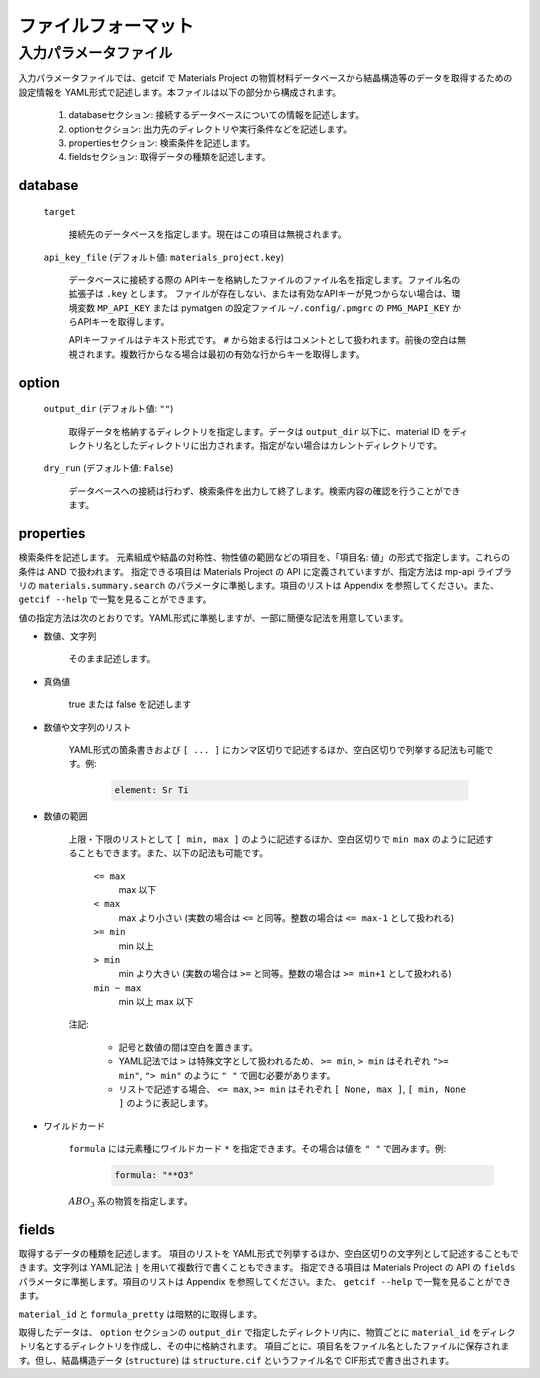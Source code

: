 .. _sec-getcif-fileformat:

======================
ファイルフォーマット
======================

入力パラメータファイル
======================

入力パラメータファイルでは、getcif で Materials Project の物質材料データベースから結晶構造等のデータを取得するための設定情報を YAML形式で記述します。本ファイルは以下の部分から構成されます。

  #. databaseセクション: 接続するデータベースについての情報を記述します。

  #. optionセクション: 出力先のディレクトリや実行条件などを記述します。

  #. propertiesセクション: 検索条件を記述します。

  #. fieldsセクション: 取得データの種類を記述します。
     
database
--------------------------------

  ``target``

    接続先のデータベースを指定します。現在はこの項目は無視されます。

  ``api_key_file`` (デフォルト値: ``materials_project.key``)

    データベースに接続する際の APIキーを格納したファイルのファイル名を指定します。ファイル名の拡張子は ``.key`` とします。
    ファイルが存在しない、または有効なAPIキーが見つからない場合は、環境変数 ``MP_API_KEY`` または pymatgen の設定ファイル ``~/.config/.pmgrc`` の ``PMG_MAPI_KEY`` からAPIキーを取得します。

    APIキーファイルはテキスト形式です。 ``#`` から始まる行はコメントとして扱われます。前後の空白は無視されます。複数行からなる場合は最初の有効な行からキーを取得します。


option
--------------------------------

  ``output_dir`` (デフォルト値: ``""``)

    取得データを格納するディレクトリを指定します。データは ``output_dir`` 以下に、material ID をディレクトリ名としたディレクトリに出力されます。指定がない場合はカレントディレクトリです。

  ``dry_run`` (デフォルト値: ``False``)

    データベースへの接続は行わず、検索条件を出力して終了します。検索内容の確認を行うことができます。

properties
--------------------------------
検索条件を記述します。
元素組成や結晶の対称性、物性値の範囲などの項目を、「項目名: 値」の形式で指定します。これらの条件は AND で扱われます。
指定できる項目は Materials Project の API に定義されていますが、指定方法は mp-api ライブラリの ``materials.summary.search`` のパラメータに準拠します。項目のリストは Appendix を参照してください。また、 ``getcif --help`` で一覧を見ることができます。

値の指定方法は次のとおりです。YAML形式に準拠しますが、一部に簡便な記法を用意しています。

- 数値、文字列

   そのまま記述します。

- 真偽値

   true または false を記述します

- 数値や文字列のリスト

   YAML形式の箇条書きおよび ``[ ... ]`` にカンマ区切りで記述するほか、空白区切りで列挙する記法も可能です。例:

     .. code:: yaml

         element: Sr Ti

- 数値の範囲

   上限・下限のリストとして ``[ min, max ]`` のように記述するほか、空白区切りで ``min max`` のように記述することもできます。また、以下の記法も可能です。

     ``<= max``
       max 以下

     ``< max``
       max より小さい (実数の場合は ``<=`` と同等。整数の場合は ``<= max-1`` として扱われる)

     ``>= min``
       min 以上

     ``> min``
       min より大きい (実数の場合は ``>=`` と同等。整数の場合は ``>= min+1`` として扱われる)

     ``min ~ max``
       min 以上 max 以下

   注記:

     - 記号と数値の間は空白を置きます。

     - YAML記法では ``>`` は特殊文字として扱われるため、 ``>= min``, ``> min`` はそれぞれ ``">= min"``, ``"> min"`` のように ``" "`` で囲む必要があります。

     - リストで記述する場合、 ``<= max``, ``>= min`` はそれぞれ ``[ None, max ]``, ``[ min, None ]`` のように表記します。

- ワイルドカード

     ``formula`` には元素種にワイルドカード ``*`` を指定できます。その場合は値を ``" "`` で囲みます。例:
         .. code:: yaml

             formula: "**O3"

     :math:`ABO_3` 系の物質を指定します。
     
fields
--------------------------------
取得するデータの種類を記述します。
項目のリストを YAML形式で列挙するほか、空白区切りの文字列として記述することもできます。文字列は YAML記法 ``|`` を用いて複数行で書くこともできます。
指定できる項目は Materials Project の API の ``fields`` パラメータに準拠します。項目のリストは Appendix を参照してください。また、 ``getcif --help`` で一覧を見ることができます。

``material_id`` と ``formula_pretty`` は暗黙的に取得します。

取得したデータは、 ``option`` セクションの ``output_dir`` で指定したディレクトリ内に、物質ごとに ``material_id`` をディレクトリ名とするディレクトリを作成し、その中に格納されます。
項目ごとに、項目名をファイル名としたファイルに保存されます。但し、結晶構造データ (``structure``) は ``structure.cif`` というファイル名で CIF形式で書き出されます。
